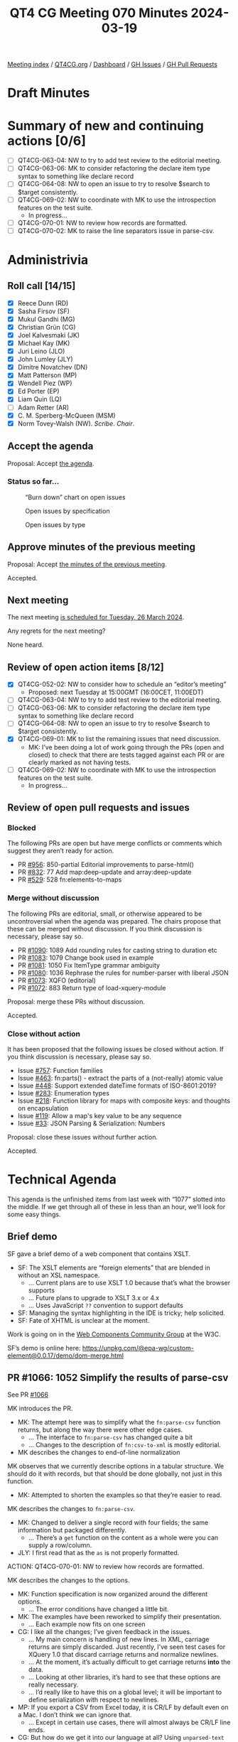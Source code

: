:PROPERTIES:
:ID:       97749893-CD89-4E51-AEFD-488508C2F550
:END:
#+title: QT4 CG Meeting 070 Minutes 2024-03-19
#+author: Norm Tovey-Walsh
#+filetags: :qt4cg:
#+options: html-style:nil h:6
#+html_head: <link rel="stylesheet" type="text/css" href="/meeting/css/htmlize.css"/>
#+html_head: <link rel="stylesheet" type="text/css" href="../../../css/style.css"/>
#+html_head: <link rel="shortcut icon" href="/img/QT4-64.png" />
#+html_head: <link rel="apple-touch-icon" sizes="64x64" href="/img/QT4-64.png" type="image/png" />
#+html_head: <link rel="apple-touch-icon" sizes="76x76" href="/img/QT4-76.png" type="image/png" />
#+html_head: <link rel="apple-touch-icon" sizes="120x120" href="/img/QT4-120.png" type="image/png" />
#+html_head: <link rel="apple-touch-icon" sizes="152x152" href="/img/QT4-152.png" type="image/png" />
#+options: author:nil email:nil creator:nil timestamp:nil
#+startup: showall

[[../][Meeting index]] / [[https://qt4cg.org][QT4CG.org]] / [[https://qt4cg.org/dashboard][Dashboard]] / [[https://github.com/qt4cg/qtspecs/issues][GH Issues]] / [[https://github.com/qt4cg/qtspecs/pulls][GH Pull Requests]]

* Draft Minutes
:PROPERTIES:
:unnumbered: t
:CUSTOM_ID: minutes
:END:

* Summary of new and continuing actions [0/6]
:PROPERTIES:
:unnumbered: t
:CUSTOM_ID: new-actions
:END:

+ [ ] QT4CG-063-04: NW to try to add test review to the editorial meeting.
+ [ ] QT4CG-063-06: MK to consider refactoring the declare item type syntax to something like declare record
+ [ ] QT4CG-064-08: NW to open an issue to try to resolve $search to $target consistently.
+ [-] QT4CG-069-02: NW to coordinate with MK to use the introspection features on the test suite.
  + In progress…
+ [ ] QT4CG-070-01: NW to review how records are formatted.
+ [ ] QT4CG-070-02: MK to raise the line separators issue in parse-csv.

* Administrivia
:PROPERTIES:
:CUSTOM_ID: administrivia
:END:

** Roll call [14/15]
:PROPERTIES:
:CUSTOM_ID: roll-call
:END:

+ [X] Reece Dunn (RD)
+ [X] Sasha Firsov (SF)
+ [X] Mukul Gandhi (MG)
+ [X] Christian Grün (CG)
+ [X] Joel Kalvesmaki (JK)
+ [X] Michael Kay (MK)
+ [X] Juri Leino (JLO)
+ [X] John Lumley (JLY)
+ [X] Dimitre Novatchev (DN)
+ [X] Matt Patterson (MP)
+ [X] Wendell Piez (WP)
+ [X] Ed Porter (EP)
+ [X] Liam Quin (LQ)
+ [ ] Adam Retter (AR)
+ [X] C. M. Sperberg-McQueen (MSM)
+ [X] Norm Tovey-Walsh (NW). /Scribe/. /Chair/.

** Accept the agenda
:PROPERTIES:
:CUSTOM_ID: agenda
:END:

Proposal: Accept [[../../agenda/2024/03-19.html][the agenda]].

*** Status so far…
:PROPERTIES:
:CUSTOM_ID: so-far
:END:

#+CAPTION: “Burn down” chart on open issues
#+NAME:   fig:open-issues
[[./issues-open-2024-03-19.png]]

#+CAPTION: Open issues by specification
#+NAME:   fig:open-issues-by-spec
[[./issues-by-spec-2024-03-19.png]]

#+CAPTION: Open issues by type
#+NAME:   fig:open-issues-by-type
[[./issues-by-type-2024-03-19.png]]

** Approve minutes of the previous meeting
:PROPERTIES:
:CUSTOM_ID: approve-minutes
:END:

Proposal: Accept [[../../minutes/2024/03-12.html][the minutes of the previous meeting]].

Accepted.

** Next meeting
:PROPERTIES:
:CUSTOM_ID: next-meeting
:END:

The next meeting [[../../agenda/2024/03-26.html][is scheduled for Tuesday, 26 March 2024]].

Any regrets for the next meeting?

None heard.

** Review of open action items [8/12]
:PROPERTIES:
:CUSTOM_ID: open-actions
:END:

+ [X] QT4CG-052-02: NW to consider how to schedule an “editor’s meeting”
  + Proposed: next Tuesday at 15:00GMT (16:00CET, 11:00EDT) 
+ [ ] QT4CG-063-04: NW to try to add test review to the editorial meeting.
+ [ ] QT4CG-063-06: MK to consider refactoring the declare item type syntax to something like declare record
+ [ ] QT4CG-064-08: NW to open an issue to try to resolve $search to $target consistently.
+ [X] QT4CG-069-01: MK to list the remaining issues that need discussion.
  + MK: I’ve been doing a lot of work going through the PRs (open and closed) to
    check that there are tests tagged against each PR or are clearly marked as
    not having tests.
+ [-] QT4CG-069-02: NW to coordinate with MK to use the introspection features on the test suite.
  + In progress…

** Review of open pull requests and issues
:PROPERTIES:
:CUSTOM_ID: open-pull-requests
:END:

*** Blocked
:PROPERTIES:
:CUSTOM_ID: blocked
:END:

The following PRs are open but have merge conflicts or comments which
suggest they aren’t ready for action.

+ PR [[https://qt4cg.org/dashboard/#pr-956][#956]]: 850-partial Editorial improvements to parse-html()
+ PR [[https://qt4cg.org/dashboard/#pr-832][#832]]: 77 Add map:deep-update and array:deep-update
+ PR [[https://qt4cg.org/dashboard/#pr-529][#529]]: 528 fn:elements-to-maps

*** Merge without discussion
:PROPERTIES:
:CUSTOM_ID: merge-without-discussion
:END:

The following PRs are editorial, small, or otherwise appeared to be
uncontroversial when the agenda was prepared. The chairs propose that
these can be merged without discussion. If you think discussion is
necessary, please say so.

+ PR [[https://qt4cg.org/dashboard/#pr-1090][#1090]]: 1089 Add rounding rules for casting string to duration etc
+ PR [[https://qt4cg.org/dashboard/#pr-1083][#1083]]: 1079 Change book used in example
+ PR [[https://qt4cg.org/dashboard/#pr-1081][#1081]]: 1050 Fix ItemType grammar ambiguity
+ PR [[https://qt4cg.org/dashboard/#pr-1080][#1080]]: 1036 Rephrase the rules for number-parser with liberal JSON
+ PR [[https://qt4cg.org/dashboard/#pr-1073][#1073]]: XQFO (editorial)
+ PR [[https://qt4cg.org/dashboard/#pr-1072][#1072]]: 883 Return type of load-xquery-module

Proposal: merge these PRs without discussion.

Accepted.

*** Close without action
:PROPERTIES:
:CUSTOM_ID: close-without-action
:END:

It has been proposed that the following issues be closed without action.
If you think discussion is necessary, please say so.

+ Issue [[https://github.com/qt4cg/qtspecs/issues/757][#757]]: Function families
+ Issue [[https://github.com/qt4cg/qtspecs/issues/463][#463]]: fn:parts() - extract the parts of a (not-really) atomic value
+ Issue [[https://github.com/qt4cg/qtspecs/issues/448][#448]]: Support extended dateTime formats of ISO-8601:2019?
+ Issue [[https://github.com/qt4cg/qtspecs/issues/283][#283]]: Enumeration types
+ Issue [[https://github.com/qt4cg/qtspecs/issues/218][#218]]: Function library for maps with composite keys: and thoughts on encapsulation
+ Issue [[https://github.com/qt4cg/qtspecs/issues/119][#119]]: Allow a map's key value to be any sequence
+ Issue [[https://github.com/qt4cg/qtspecs/issues/33][#33]]: JSON Parsing & Serialization: Numbers

Proposal: close these issues without further action.

Accepted.

* Technical Agenda
:PROPERTIES:
:CUSTOM_ID: technical-agenda
:END:

This agenda is the unfinished items from last week with “1077” slotted into the
middle. If we get through all of these in less than an hour, we’ll look for some
easy things.

** Brief demo
:PROPERTIES:
:CUSTOM_ID: demo
:END:

SF gave a brief demo of a web component that contains XSLT.

+ SF: The XSLT elements are “foreign elements” that are blended in without an XSL namespace.
  + … Current plans are to use XSLT 1.0 because that’s what the browser supports
  + … Future plans to upgrade to XSLT 3.x or 4.x
  + … Uses JavaScript ~??~ convention to support defaults
+ SF: Managing the syntax highlighting in the IDE is tricky; help solicited.
+ SF: Fate of XHTML is unclear at the moment.

Work is going on in the [[https://www.w3.org/community/webcomponents/][Web Components Community Group]] at the W3C.

SF’s demo is online here: https://unpkg.com/@epa-wg/custom-element@0.0.17/demo/dom-merge.html

** PR #1066: 1052 Simplify the results of parse-csv
:PROPERTIES:
:CUSTOM_ID: pr-1066
:END:

See PR [[https://qt4cg.org/dashboard/#pr-1066][#1066]]

MK introduces the PR.

+ MK: The attempt here was to simplify what the ~fn:parse-csv~ function returns,
  but along the way there were other edge cases.
  + … The interface to ~fn:parse-csv~ has changed quite a bit
  + … Changes to the description of ~fn:csv-to-xml~ is mostly editorial.
+ MK describes the changes to end-of-line normalization

MK observes that we currently describe options in a tabular structure. We should
do it with records, but that should be done globally, not just in this function.

+ MK: Attempted to shorten the examples so that they’re easier to read.

MK describes the changes to ~fn:parse-csv~.

+ MK: Changed to deliver a single record with four fields; the same information
  but packaged differently.
  + … There’s a ~get~ function on the content as a whole were you can supply a
    row/column.

+ JLY: I first read that as the ~as~ is not properly formatted.

ACTION: QT4CG-070-01: NW to review how records are formatted.

MK describes the changes to the options.

+ MK: Function specification is now organized around the different options.
  + … The error conditions have changed a little bit.
+ MK: The examples have been reworked to simplify their presentation.
  + … Each example now fits on one screen
+ CG: I like all the changes; I’ve given feedback in the issues.
  + … My main concern is handling of new lines. In XML, carriage returns are
    simply discarded. Just recently, I’ve seen test cases for XQuery 1.0 that
    discard carriage returns and normalize newlines.
  + … At the moment, it’s actually difficult to get carriage returns *into* the data.
  + … Looking at other libraries, it’s hard to see that these options are really
    necessary.
  + … I’d really like to have this on a global level; it will be important to
    define serialization with respect to newlines.
+ MP: If you export a CSV from Excel today, it is CR/LF by default even on a
  Mac. I don’t think we can ignore that.
  + … Except in certain use cases, there will almost always be CR/LF line ends.
+ CG: But how do we get it into our language at all? Using ~unparsed-text~
  normalizes line ends.

Some discussion of the changes to ~unparsed-text~ to normalize newlines.

Some discussion of normalization of line endings in quoted strings.

+ MP: I worry that that’s a breaking implementation thing. If you know that CR
  has a special meaning in a field, losing it could be problematic.
+ CG: The specification should describe how we get this data. I think we should
  do this more globally, for example allowing to specify line termination in ~unparsed-text~.
+ MP: The reason we have it specially here is because that’s a feature of almost
  all the CSV libraries.
  + … If Python have gotten away without changing the terminator, then maybe we
    could do that too.
+ MP: Serialization is a different matter. But even in the Python situation,
  it’s important to note that they “do the right thing” with different line
  endings.
+ CG: I think we need ways to normalize, but I don’t think it should be in CSV.
  It’s not special to CSV.
+ MP: It’s in the CSV section because of the poor quality of the CSV specification.
  + … If we think we can avoid that complexity, then I don’t mind doing that.
+ MK: I think it’s safer to keep the capability in.
+ MP: I think normalization will probably have to be enabled by default.
+ CG: Our CSV library has normalized line ends for 10 years and no one has ever
  asked for options to deal with that.
+ MP: Anecdotally, I expect your users have more regular data than the sorts of
  random CSVs you find if you’re doing ad hoc processing.
  + … In my experience, so much of the data has weird idiosyncrasies.

Some discussion of where this might occur.

+ MK: I wonder if we can step back. Are there any bigger issues?
+ MP: I think that’s maybe the biggest issue.
  + … I worry a little bit about returning strings rather than arrays of strings
    in parse-csv, but if everyone else is happy, then that’s fine.
+ MK: I think the sequences of array model works pretty well.
+ MP: Having to specify a 45 item sequence to get the 45th column seems harder
  than constructing a map with 3 entries. But it’s not the end of the world.
+ JLO: Interesting so far. I’m wondering why we can’t choose a different row
  terminator. It might not be a new line, it might be a null or some other character.
+ MK: It can be any single character. 

MK reviews how you can approach the line ending normalization problem.

+ JLO: In the examples, there’s a very long ~instance of~ expression. Simplifying that would make it more readable.
+ MK: I can do that.

ACTION: QT4CG-070-02: MK to raise the line separators issue.

Proposal: accept this PR.

Accepted.

** PR #1059: 1019 XQFO: Unknown option parameters
:PROPERTIES:
:CUSTOM_ID: pr-1059
:END:

See PR [[https://qt4cg.org/dashboard/#pr-1059][#1059]]

CG reviews where we are and how we got here.

+ CG: We could also add an option to decide if unknown options are an error.
+ MK: Should we categorize this as a “plausibility error”. It says the
  implementation can say this is probably wrong but it doesn’t have to.
+ CG: How does this work?
+ MK: They’re typically type checking at the moment. Some of these you might be
  able to detect statically.
  + … Going back a bit to the 1.0 concept of a recoverable error. It’s defined
    to be an error but the implementation isn’t required to report it.
+ NW: I’m confused by the prose, it seems to suggest a different namespace but still require an error.
+ CG: Yes, perhaps that’s not really clarified yet.
+ NW: In XProc, we said extension options have to be in a namespace and
  implementations are free to ignore them. That’s worked well for us.
+ MK: I think that’s a good policy.
+ MSM: I’m a little torn because I like two things that are incompatible.
  Sometimes, I really do want the ability to say, please go through this entire
  code base and tell me if there are any options you don’t understand. So I like
  the ability to raise an error, even for things in a different namespace. On
  the other hand, I think if processors are required to raise an error every
  time they see an extension for another processor, that is problematic.
  + … I have a highly developed fear of being lumped into a single implementation.
  + … I like having an option and I would like two flavors.

Ran out of time. NW suggests CG redraft it and see if we can get consensus to
merge without further review.

* Any other business
:PROPERTIES:
:CUSTOM_ID: any-other-business
:END:

None heard.

* Adjourned
:PROPERTIES:
:CUSTOM_ID: adjourned
:END:
